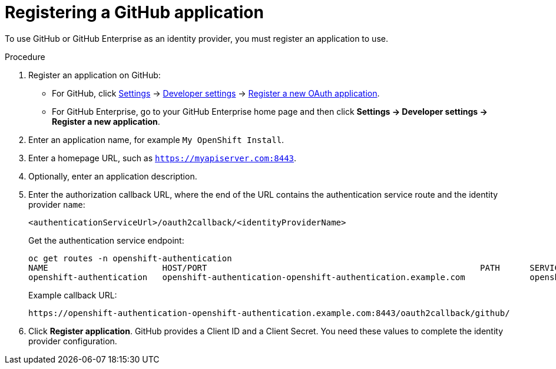 // Module included in the following assemblies:
//
// * authentication/identity_providers/configuring-github-identity-provider.adoc

[id='identity-provider-registering-github-{context}']
= Registering a GitHub application

To use GitHub or GitHub Enterprise as an identity provider, you must register
an application to use.

.Procedure

. Register an application on GitHub:
** For GitHub, click https://github.com/settings/profile[Settings] ->
https://github.com/settings/developers[Developer settings] ->
https://github.com/settings/applications/new[Register a new OAuth application].
** For GitHub Enterprise, go to your GitHub Enterprise home page and then click
*Settings -> Developer settings -> Register a new application*.
. Enter an application name, for example `My OpenShift Install`.
. Enter a homepage URL, such as `https://myapiserver.com:8443`.
. Optionally, enter an application description.
. Enter the authorization callback URL, where the end of the URL contains the
authentication service route and the identity provider `name`:
+
----
<authenticationServiceUrl>/oauth2callback/<identityProviderName>
----
+
Get the authentication service endpoint:
+
----
oc get routes -n openshift-authentication
NAME                       HOST/PORT                                                       PATH      SERVICES                   PORT      TERMINATION          WILDCARD
openshift-authentication   openshift-authentication-openshift-authentication.example.com             openshift-authentication   6443      reencrypt/Redirect   None
----
+
Example callback URL:
+
----
https://openshift-authentication-openshift-authentication.example.com:8443/oauth2callback/github/
----
. Click *Register application*. GitHub provides a Client ID and a Client Secret.
You need these values to complete the identity provider configuration.
